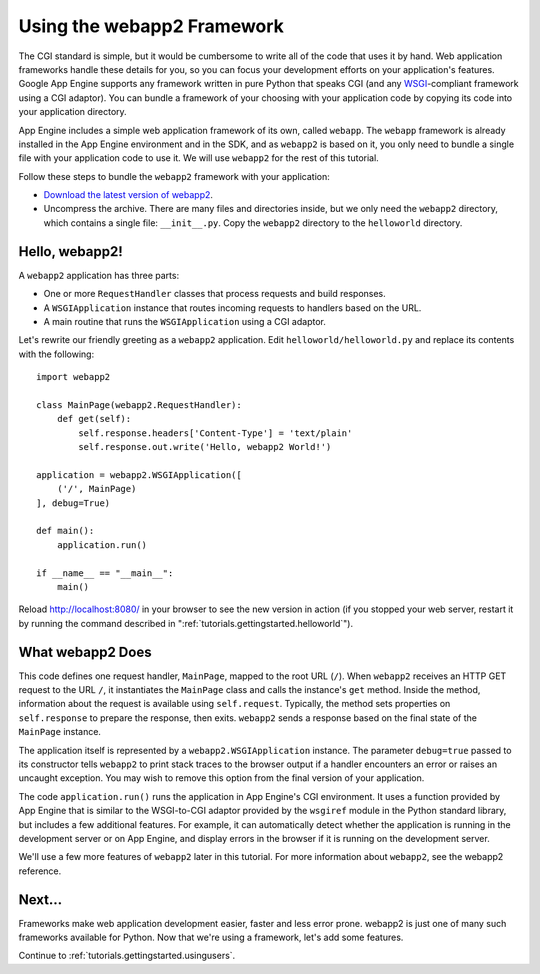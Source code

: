.. _tutorials.gettingstarted.usingwebapp2:

Using the webapp2 Framework
===========================
The CGI standard is simple, but it would be cumbersome to write all of the
code that uses it by hand. Web application frameworks handle these details
for you, so you can focus your development efforts on your application's
features. Google App Engine supports any framework written in pure Python
that speaks CGI (and any
`WSGI <http://www.python.org/dev/peps/pep-0333/>`_-compliant framework using a
CGI adaptor). You can bundle a framework of your choosing with your application
code by copying its code into your application directory.

App Engine includes a simple web application framework of its own, called
``webapp``. The ``webapp`` framework is already installed in the App Engine
environment and in the SDK, and as ``webapp2`` is based on it, you only need
to bundle a single file with your application code to use it. We will use
``webapp2`` for the rest of this tutorial.

Follow these steps to bundle the ``webapp2`` framework with your application:

- `Download the latest version of webapp2 <http://code.google.com/p/webapp-improved/downloads/list>`_.
- Uncompress the archive. There are many files and directories inside, but we
  only need the ``webapp2`` directory, which contains a single file:
  ``__init__.py``. Copy the ``webapp2`` directory to the ``helloworld``
  directory.


Hello, webapp2!
---------------
A ``webapp2`` application has three parts:

- One or more ``RequestHandler`` classes that process requests and build
  responses.
- A ``WSGIApplication`` instance that routes incoming requests to handlers
  based on the URL.
- A main routine that runs the ``WSGIApplication`` using a CGI adaptor.

Let's rewrite our friendly greeting as a ``webapp2`` application. Edit
``helloworld/helloworld.py`` and replace its contents with the following::

    import webapp2

    class MainPage(webapp2.RequestHandler):
        def get(self):
            self.response.headers['Content-Type'] = 'text/plain'
            self.response.out.write('Hello, webapp2 World!')

    application = webapp2.WSGIApplication([
        ('/', MainPage)
    ], debug=True)

    def main():
        application.run()

    if __name__ == "__main__":
        main()

Reload `http://localhost:8080/ <http://localhost:8080/>`_ in your browser to
see the new version in action (if you stopped your web server, restart it by
running the command described in ":ref:`tutorials.gettingstarted.helloworld`").


What webapp2 Does
-----------------
This code defines one request handler, ``MainPage``, mapped to the root URL
(``/``). When ``webapp2`` receives an HTTP GET request to the URL ``/``, it
instantiates the ``MainPage`` class and calls the instance's ``get`` method.
Inside the method, information about the request is available using
``self.request``. Typically, the method sets properties on ``self.response``
to prepare the response, then exits. ``webapp2`` sends a response based on
the final state of the ``MainPage`` instance.

The application itself is represented by a ``webapp2.WSGIApplication``
instance. The parameter ``debug=true`` passed to its constructor tells
``webapp2`` to print stack traces to the browser output if a handler
encounters an error or raises an uncaught exception. You may wish to remove
this option from the final version of your application.

The code ``application.run()`` runs the application in App Engine's CGI
environment. It uses a function provided by App Engine that is similar to the
WSGI-to-CGI adaptor provided by the ``wsgiref`` module in the Python standard
library, but includes a few additional features. For example, it can
automatically detect whether the application is running in the development
server or on App Engine, and display errors in the browser if it is running
on the development server.

We'll use a few more features of ``webapp2`` later in this tutorial. For more
information about ``webapp2``, see the webapp2 reference.


Next...
-------
Frameworks make web application development easier, faster and less error
prone. webapp2 is just one of many such frameworks available for Python.
Now that we're using a framework, let's add some features.

Continue to :ref:`tutorials.gettingstarted.usingusers`.
